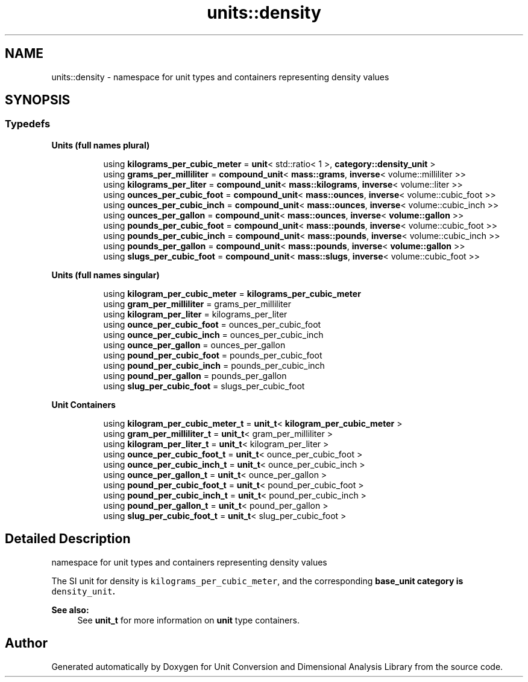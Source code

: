 .TH "units::density" 3 "Sun Apr 3 2016" "Version 2.0.0" "Unit Conversion and Dimensional Analysis Library" \" -*- nroff -*-
.ad l
.nh
.SH NAME
units::density \- namespace for unit types and containers representing density values  

.SH SYNOPSIS
.br
.PP
.SS "Typedefs"

.PP
.RI "\fBUnits (full names plural)\fP"
.br

.in +1c
.in +1c
.ti -1c
.RI "using \fBkilograms_per_cubic_meter\fP = \fBunit\fP< std::ratio< 1 >, \fBcategory::density_unit\fP >"
.br
.ti -1c
.RI "using \fBgrams_per_milliliter\fP = \fBcompound_unit\fP< \fBmass::grams\fP, \fBinverse\fP< volume::milliliter >>"
.br
.ti -1c
.RI "using \fBkilograms_per_liter\fP = \fBcompound_unit\fP< \fBmass::kilograms\fP, \fBinverse\fP< volume::liter >>"
.br
.ti -1c
.RI "using \fBounces_per_cubic_foot\fP = \fBcompound_unit\fP< \fBmass::ounces\fP, \fBinverse\fP< volume::cubic_foot >>"
.br
.ti -1c
.RI "using \fBounces_per_cubic_inch\fP = \fBcompound_unit\fP< \fBmass::ounces\fP, \fBinverse\fP< volume::cubic_inch >>"
.br
.ti -1c
.RI "using \fBounces_per_gallon\fP = \fBcompound_unit\fP< \fBmass::ounces\fP, \fBinverse\fP< \fBvolume::gallon\fP >>"
.br
.ti -1c
.RI "using \fBpounds_per_cubic_foot\fP = \fBcompound_unit\fP< \fBmass::pounds\fP, \fBinverse\fP< volume::cubic_foot >>"
.br
.ti -1c
.RI "using \fBpounds_per_cubic_inch\fP = \fBcompound_unit\fP< \fBmass::pounds\fP, \fBinverse\fP< volume::cubic_inch >>"
.br
.ti -1c
.RI "using \fBpounds_per_gallon\fP = \fBcompound_unit\fP< \fBmass::pounds\fP, \fBinverse\fP< \fBvolume::gallon\fP >>"
.br
.ti -1c
.RI "using \fBslugs_per_cubic_foot\fP = \fBcompound_unit\fP< \fBmass::slugs\fP, \fBinverse\fP< volume::cubic_foot >>"
.br
.in -1c
.in -1c
.PP
.RI "\fBUnits (full names singular)\fP"
.br

.in +1c
.in +1c
.ti -1c
.RI "using \fBkilogram_per_cubic_meter\fP = \fBkilograms_per_cubic_meter\fP"
.br
.ti -1c
.RI "using \fBgram_per_milliliter\fP = grams_per_milliliter"
.br
.ti -1c
.RI "using \fBkilogram_per_liter\fP = kilograms_per_liter"
.br
.ti -1c
.RI "using \fBounce_per_cubic_foot\fP = ounces_per_cubic_foot"
.br
.ti -1c
.RI "using \fBounce_per_cubic_inch\fP = ounces_per_cubic_inch"
.br
.ti -1c
.RI "using \fBounce_per_gallon\fP = ounces_per_gallon"
.br
.ti -1c
.RI "using \fBpound_per_cubic_foot\fP = pounds_per_cubic_foot"
.br
.ti -1c
.RI "using \fBpound_per_cubic_inch\fP = pounds_per_cubic_inch"
.br
.ti -1c
.RI "using \fBpound_per_gallon\fP = pounds_per_gallon"
.br
.ti -1c
.RI "using \fBslug_per_cubic_foot\fP = slugs_per_cubic_foot"
.br
.in -1c
.in -1c
.PP
.RI "\fBUnit Containers\fP"
.br

.PP
.in +1c
.in +1c
.ti -1c
.RI "using \fBkilogram_per_cubic_meter_t\fP = \fBunit_t\fP< \fBkilogram_per_cubic_meter\fP >"
.br
.ti -1c
.RI "using \fBgram_per_milliliter_t\fP = \fBunit_t\fP< gram_per_milliliter >"
.br
.ti -1c
.RI "using \fBkilogram_per_liter_t\fP = \fBunit_t\fP< kilogram_per_liter >"
.br
.ti -1c
.RI "using \fBounce_per_cubic_foot_t\fP = \fBunit_t\fP< ounce_per_cubic_foot >"
.br
.ti -1c
.RI "using \fBounce_per_cubic_inch_t\fP = \fBunit_t\fP< ounce_per_cubic_inch >"
.br
.ti -1c
.RI "using \fBounce_per_gallon_t\fP = \fBunit_t\fP< ounce_per_gallon >"
.br
.ti -1c
.RI "using \fBpound_per_cubic_foot_t\fP = \fBunit_t\fP< pound_per_cubic_foot >"
.br
.ti -1c
.RI "using \fBpound_per_cubic_inch_t\fP = \fBunit_t\fP< pound_per_cubic_inch >"
.br
.ti -1c
.RI "using \fBpound_per_gallon_t\fP = \fBunit_t\fP< pound_per_gallon >"
.br
.ti -1c
.RI "using \fBslug_per_cubic_foot_t\fP = \fBunit_t\fP< slug_per_cubic_foot >"
.br
.in -1c
.in -1c
.SH "Detailed Description"
.PP 
namespace for unit types and containers representing density values 

The SI unit for density is \fCkilograms_per_cubic_meter\fP, and the corresponding \fC\fBbase_unit\fP\fP category is \fCdensity_unit\fP\&. 
.PP
\fBSee also:\fP
.RS 4
See \fBunit_t\fP for more information on \fBunit\fP type containers\&. 
.RE
.PP

.SH "Author"
.PP 
Generated automatically by Doxygen for Unit Conversion and Dimensional Analysis Library from the source code\&.
